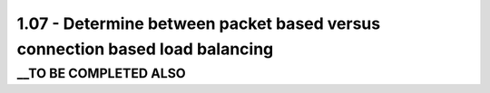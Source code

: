 1.07 - Determine between packet based versus connection based load balancing
============================================================================

__TO BE COMPLETED ALSO
----------------------
